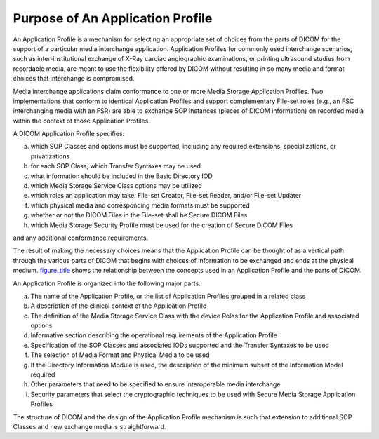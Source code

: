 .. _chapter_6:

Purpose of An Application Profile
=================================

An Application Profile is a mechanism for selecting an appropriate set
of choices from the parts of DICOM for the support of a particular media
interchange application. Application Profiles for commonly used
interchange scenarios, such as inter-institutional exchange of X-Ray
cardiac angiographic examinations, or printing ultrasound studies from
recordable media, are meant to use the flexibility offered by DICOM
without resulting in so many media and format choices that interchange
is compromised.

Media interchange applications claim conformance to one or more Media
Storage Application Profiles. Two implementations that conform to
identical Application Profiles and support complementary File-set roles
(e.g., an FSC interchanging media with an FSR) are able to exchange SOP
Instances (pieces of DICOM information) on recorded media within the
context of those Application Profiles.

A DICOM Application Profile specifies:

a. which SOP Classes and options must be supported, including any
   required extensions, specializations, or privatizations

b. for each SOP Class, which Transfer Syntaxes may be used

c. what information should be included in the Basic Directory IOD

d. which Media Storage Service Class options may be utilized

e. which roles an application may take: File-set Creator, File-set
   Reader, and/or File-set Updater

f. which physical media and corresponding media formats must be
   supported

g. whether or not the DICOM Files in the File-set shall be Secure DICOM
   Files

h. which Media Storage Security Profile must be used for the creation of
   Secure DICOM Files

and any additional conformance requirements.

The result of making the necessary choices means that the Application
Profile can be thought of as a vertical path through the various parts
of DICOM that begins with choices of information to be exchanged and
ends at the physical medium. `figure_title <#figure_6-1>`__ shows the
relationship between the concepts used in an Application Profile and the
parts of DICOM.

An Application Profile is organized into the following major parts:

a. The name of the Application Profile, or the list of Application
   Profiles grouped in a related class

b. A description of the clinical context of the Application Profile

c. The definition of the Media Storage Service Class with the device
   Roles for the Application Profile and associated options

d. Informative section describing the operational requirements of the
   Application Profile

e. Specification of the SOP Classes and associated IODs supported and
   the Transfer Syntaxes to be used

f. The selection of Media Format and Physical Media to be used

g. If the Directory Information Module is used, the description of the
   minimum subset of the Information Model required

h. Other parameters that need to be specified to ensure interoperable
   media interchange

i. Security parameters that select the cryptographic techniques to be
   used with Secure Media Storage Application Profiles

The structure of DICOM and the design of the Application Profile
mechanism is such that extension to additional SOP Classes and new
exchange media is straightforward.

